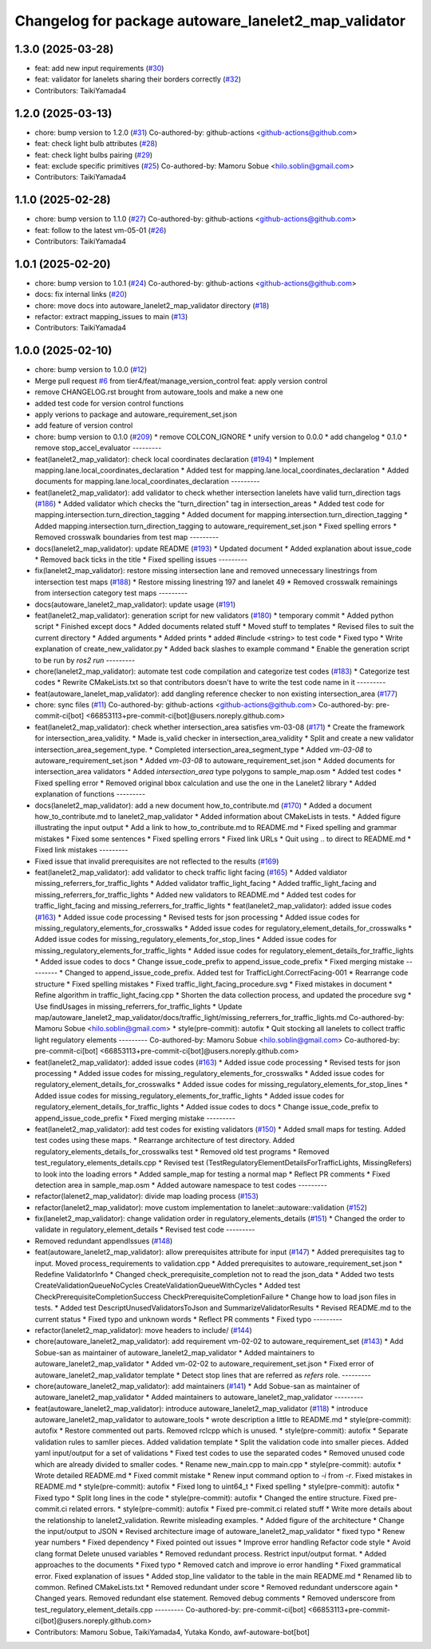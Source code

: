 ^^^^^^^^^^^^^^^^^^^^^^^^^^^^^^^^^^^^^^^^^^^^^^^^^^^^^
Changelog for package autoware_lanelet2_map_validator
^^^^^^^^^^^^^^^^^^^^^^^^^^^^^^^^^^^^^^^^^^^^^^^^^^^^^

1.3.0 (2025-03-28)
------------------
* feat: add new input requirements (`#30 <https://github.com/tier4/autoware_lanelet2_map_validator/issues/30>`_)
* feat: validator for lanelets sharing their borders correctly (`#32 <https://github.com/tier4/autoware_lanelet2_map_validator/issues/32>`_)
* Contributors: TaikiYamada4

1.2.0 (2025-03-13)
------------------
* chore: bump version to 1.2.0 (`#31 <https://github.com/tier4/autoware_lanelet2_map_validator/issues/31>`_)
  Co-authored-by: github-actions <github-actions@github.com>
* feat: check light bulb attributes (`#28 <https://github.com/tier4/autoware_lanelet2_map_validator/issues/28>`_)
* feat: check light bulbs pairing (`#29 <https://github.com/tier4/autoware_lanelet2_map_validator/issues/29>`_)
* feat: exclude specific primitives (`#25 <https://github.com/tier4/autoware_lanelet2_map_validator/issues/25>`_)
  Co-authored-by: Mamoru Sobue <hilo.soblin@gmail.com>
* Contributors: TaikiYamada4

1.1.0 (2025-02-28)
------------------
* chore: bump version to 1.1.0 (`#27 <https://github.com/tier4/autoware_lanelet2_map_validator/issues/27>`_)
  Co-authored-by: github-actions <github-actions@github.com>
* feat: follow to the latest vm-05-01 (`#26 <https://github.com/tier4/autoware_lanelet2_map_validator/issues/26>`_)
* Contributors: TaikiYamada4

1.0.1 (2025-02-20)
------------------
* chore: bump version to 1.0.1 (`#24 <https://github.com/tier4/autoware_lanelet2_map_validator/issues/24>`_)
  Co-authored-by: github-actions <github-actions@github.com>
* docs: fix internal links (`#20 <https://github.com/tier4/autoware_lanelet2_map_validator/issues/20>`_)
* chore: move docs into autoware_lanelet2_map_validator directory (`#18 <https://github.com/tier4/autoware_lanelet2_map_validator/issues/18>`_)
* refactor: extract mapping_issues to main (`#13 <https://github.com/tier4/autoware_lanelet2_map_validator/issues/13>`_)
* Contributors: TaikiYamada4

1.0.0 (2025-02-10)
------------------
* chore: bump version to 1.0.0 (`#12 <https://github.com/tier4/autoware_lanelet2_map_validator/issues/12>`_)
* Merge pull request `#6 <https://github.com/tier4/autoware_lanelet2_map_validator/issues/6>`_ from tier4/feat/manage_version_control
  feat: apply version control
* remove CHANGELOG.rst brought from autoware_tools and make a new one
* added test code for version control functions
* apply verions to package and autoware_requirement_set.json
* add feature of version control
* chore: bump version to 0.1.0 (`#209 <https://github.com/tier4/autoware_lanelet2_map_validator/issues/209>`_)
  * remove COLCON_IGNORE
  * unify version to 0.0.0
  * add changelog
  * 0.1.0
  * remove stop_accel_evaluator
  ---------
* feat(lanelet2_map_validator): check local coordinates declaration (`#194 <https://github.com/tier4/autoware_lanelet2_map_validator/issues/194>`_)
  * Implement mapping.lane.local_coordinates_declaration
  * Added test for mapping.lane.local_coordinates_declaration
  * Added documents for mapping.lane.local_coordinates_declaration
  ---------
* feat(lanelet2_map_validator): add validator to check whether intersection lanelets have valid turn_direction tags (`#186 <https://github.com/tier4/autoware_lanelet2_map_validator/issues/186>`_)
  * Added validator which checks the "turn_direction" tag in intersection_areas
  * Added test code for mapping.intersection.turn_direction_tagging
  * Added document for mapping.intersection.turn_direction_tagging
  * Added mapping.intersection.turn_direction_tagging to autoware_requirement_set.json
  * Fixed spelling errors
  * Removed crosswalk boundaries from test map
  ---------
* docs(lanelet2_map_validator): update README (`#193 <https://github.com/tier4/autoware_lanelet2_map_validator/issues/193>`_)
  * Updated document
  * Added explanation about issue_code
  * Removed back ticks in the title
  * Fixed spelling issues
  ---------
* fix(lanelet2_map_validator): restore missing intersection lane and removed unnecessary linestrings from intersection test maps (`#188 <https://github.com/tier4/autoware_lanelet2_map_validator/issues/188>`_)
  * Restore missing linestring 197 and lanelet 49
  * Removed crosswalk remainings from intersection category test maps
  ---------
* docs(autoware_lanelet2_map_validator): update usage (`#191 <https://github.com/tier4/autoware_lanelet2_map_validator/issues/191>`_)
* feat(lanelet2_map_validator): generation script for new validators (`#180 <https://github.com/tier4/autoware_lanelet2_map_validator/issues/180>`_)
  * temporary commit
  * Added python script
  * Finished except docs
  * Added documents related stuff
  * Moved stuff to templates
  * Revised files to suit the current directory
  * Added arguments
  * Added prints
  * added #include <string> to test code
  * Fixed typo
  * Write explanation of create_new_validator.py
  * Added back slashes to example command
  * Enable the generation script to be run by `ros2 run`
  ---------
* chore(lanelet2_map_validator): automate test code compilation and categorize test codes (`#183 <https://github.com/tier4/autoware_lanelet2_map_validator/issues/183>`_)
  * Categorize test codes
  * Rewrite CMakeLists.txt so that contributors doesn't have to write the test code name in it
  ---------
* feat(autoware_lanelet_map_validator): add dangling reference checker to non existing intersection_area (`#177 <https://github.com/tier4/autoware_lanelet2_map_validator/issues/177>`_)
* chore: sync files (`#11 <https://github.com/tier4/autoware_lanelet2_map_validator/issues/11>`_)
  Co-authored-by: github-actions <github-actions@github.com>
  Co-authored-by: pre-commit-ci[bot] <66853113+pre-commit-ci[bot]@users.noreply.github.com>
* feat(lanelet2_map_validator): check whether intersection_area satisfies vm-03-08 (`#171 <https://github.com/tier4/autoware_lanelet2_map_validator/issues/171>`_)
  * Create the framework for intersection_area_validity.
  * Made is_valid checker in intersection_area_validity
  * Split and create a new validator intersection_area_segement_type.
  * Completed intersection_area_segment_type
  * Added `vm-03-08` to autoware_requirement_set.json
  * Added `vm-03-08` to autoware_requirement_set.json
  * Added documents for intersection_area validators
  * Added `intersection_area` type polygons to sample_map.osm
  * Added test codes
  * Fixed spelling error
  * Removed original bbox calculation and use the one in the Lanelet2 library
  * Added explanation of functions
  ---------
* docs(lanelet2_map_validator): add a new document how_to_contribute.md (`#170 <https://github.com/tier4/autoware_lanelet2_map_validator/issues/170>`_)
  * Added a document how_to_contribute.md to lanelet2_map_validator
  * Added information about CMakeLists in tests.
  * Added figure illustrating the input output
  * Add a link to how_to_contribute.md to README.md
  * Fixed spelling and grammar mistakes
  * Fixed some sentences
  * Fixed spelling errors
  * Fixed link URLs
  * Quit using .. to direct to README.md
  * Fixed link mistakes
  ---------
* Fixed issue that invalid prerequisites are not reflected to the results (`#169 <https://github.com/tier4/autoware_lanelet2_map_validator/issues/169>`_)
* feat(lanelet2_map_validator): add validator to check traffic light facing (`#165 <https://github.com/tier4/autoware_lanelet2_map_validator/issues/165>`_)
  * Added valdiator missing_referrers_for_traffic_lights
  * Added validator traffic_light_facing
  * Added traffic_light_facing and missing_referrers_for_traffic_lights
  * Added new validators to README.md
  * Added test codes for traffic_light_facing and missing_referrers_for_traffic_lights
  * feat(lanelet2_map_validator): added issue codes  (`#163 <https://github.com/tier4/autoware_lanelet2_map_validator/issues/163>`_)
  * Added issue code processing
  * Revised tests for json processing
  * Added issue codes for missing_regulatory_elements_for_crosswalks
  * Added issue codes for regulatory_element_details_for_crosswalks
  * Added issue codes for missing_regulatory_elements_for_stop_lines
  * Added issue codes for missing_regulatory_elements_for_traffic_lights
  * Added issue codes for regulatory_element_details_for_traffic_lights
  * Added issue codes to docs
  * Change issue_code_prefix to append_issue_code_prefix
  * Fixed merging mistake
  ---------
  * Changed to append_issue_code_prefix.
  Added test for TrafficLight.CorrectFacing-001
  * Rearrange code structure
  * Fixed spelling mistakes
  * Fixed traffic_light_facing_procedure.svg
  * Fixed mistakes in document
  * Refine algorithm in traffic_light_facing.cpp
  * Shorten the data collection process, and updated the procedure svg
  * Use findUsages in missing_referrers_for_traffic_lights
  * Update map/autoware_lanelet2_map_validator/docs/traffic_light/missing_referrers_for_traffic_lights.md
  Co-authored-by: Mamoru Sobue <hilo.soblin@gmail.com>
  * style(pre-commit): autofix
  * Quit stocking all lanelets to collect traffic light regulatory elements
  ---------
  Co-authored-by: Mamoru Sobue <hilo.soblin@gmail.com>
  Co-authored-by: pre-commit-ci[bot] <66853113+pre-commit-ci[bot]@users.noreply.github.com>
* feat(lanelet2_map_validator): added issue codes  (`#163 <https://github.com/tier4/autoware_lanelet2_map_validator/issues/163>`_)
  * Added issue code processing
  * Revised tests for json processing
  * Added issue codes for missing_regulatory_elements_for_crosswalks
  * Added issue codes for regulatory_element_details_for_crosswalks
  * Added issue codes for missing_regulatory_elements_for_stop_lines
  * Added issue codes for missing_regulatory_elements_for_traffic_lights
  * Added issue codes for regulatory_element_details_for_traffic_lights
  * Added issue codes to docs
  * Change issue_code_prefix to append_issue_code_prefix
  * Fixed merging mistake
  ---------
* feat(lanelet2_map_validator): add test codes for existing validators (`#150 <https://github.com/tier4/autoware_lanelet2_map_validator/issues/150>`_)
  * Added small maps for testing.
  Added test codes using these maps.
  * Rearrange architecture of test directory.
  Added regulatory_elements_details_for_crosswalks test
  * Removed old test programs
  * Removed test_regulatory_elements_details.cpp
  * Revised test (TestRegulatoryElementDetailsForTrafficLights, MissingRefers) to look into the loading errors
  * Added sample_map for testing a normal map
  * Reflect PR comments
  * Fixed detection area in sample_map.osm
  * Added autoware namespace to test codes
  ---------
* refactor(lalenet2_map_validator): divide map loading process (`#153 <https://github.com/tier4/autoware_lanelet2_map_validator/issues/153>`_)
* refactor(lanelet2_map_validator): move custom implementation to lanelet::autoware::validation (`#152 <https://github.com/tier4/autoware_lanelet2_map_validator/issues/152>`_)
* fix(lanelet2_map_validator): change validation order in regulatory_elements_details (`#151 <https://github.com/tier4/autoware_lanelet2_map_validator/issues/151>`_)
  * Changed the order to validate in regulatory_element_details
  * Revised test code
  ---------
* Removed redundant appendIssues (`#148 <https://github.com/tier4/autoware_lanelet2_map_validator/issues/148>`_)
* feat(autoware_lanelet2_map_validator): allow prerequisites attribute for input (`#147 <https://github.com/tier4/autoware_lanelet2_map_validator/issues/147>`_)
  * Added prerequisites tag to input.
  Moved process_requirements to validation.cpp
  * Added prerequisites to autoware_requirement_set.json
  * Redefine ValidatorInfo
  * Changed check_prerequisite_completion not to read the json_data
  * Added two tests CreateValidationQueueNoCycles CreateValidationQueueWithCycles
  * Added test CheckPrerequisiteCompletionSuccess CheckPrerequisiteCompletionFailure
  * Change how to load json files in tests.
  * Added test DescriptUnusedValidatorsToJson and SummarizeValidatorResults
  * Revised README.md to the current status
  * Fixed typo and unknown words
  * Reflect PR comments
  * Fixed typo
  ---------
* refactor(lanelet2_map_validator): move headers to include/ (`#144 <https://github.com/tier4/autoware_lanelet2_map_validator/issues/144>`_)
* chore(autoware_lanelet2_map_validator): add requirement vm-02-02 to autoware_requirement_set (`#143 <https://github.com/tier4/autoware_lanelet2_map_validator/issues/143>`_)
  * Add Sobue-san as maintainer of autoware_lanelet2_map_validator
  * Added maintainers to autoware_lanelet2_map_validator
  * Added vm-02-02 to autoware_requirement_set.json
  * Fixed error of autoware_lanelet2_map_validator template
  * Detect stop lines that are referred as `refers` role.
  ---------
* chore(autoware_lanelet2_map_validator): add maintainers (`#141 <https://github.com/tier4/autoware_lanelet2_map_validator/issues/141>`_)
  * Add Sobue-san as maintainer of autoware_lanelet2_map_validator
  * Added maintainers to autoware_lanelet2_map_validator
  ---------
* feat(autoware_lanelet2_map_validator): introduce autoware_lanelet2_map_validator (`#118 <https://github.com/tier4/autoware_lanelet2_map_validator/issues/118>`_)
  * introduce autoware_lanelet2_map_validator to autoware_tools
  * wrote description a little to README.md
  * style(pre-commit): autofix
  * Restore commented out parts.
  Removed rclcpp which is unused.
  * style(pre-commit): autofix
  * Separate validation rules to samller pieces.
  Added validation template
  * Split the validation code into smaller pieces.
  Added yaml input/output for a set of validations
  * Fixed test codes to use the separated codes
  * Removed unused code which are already divided to smaller codes.
  * Rename new_main.cpp to main.cpp
  * style(pre-commit): autofix
  * Wrote detailed README.md
  * Fixed commit mistake
  * Renew input command option to `-i` from `-r`.
  Fixed mistakes in README.md
  * style(pre-commit): autofix
  * Fixed long to uint64_t
  * Fixed spelling
  * style(pre-commit): autofix
  * Fixed typo
  * Split long lines in the code
  * style(pre-commit): autofix
  * Changed the entire structure.
  Fixed pre-commit.ci related errors.
  * style(pre-commit): autofix
  * Fixed pre-commit.ci related stuff
  * Write more details about the relationship to lanelet2_validation.
  Rewrite misleading examples.
  * Added figure of the architecture
  * Change the input/output to JSON
  * Revised architecture image of autoware_lanelet2_map_validator
  * fixed typo
  * Renew year numbers
  * Fixed dependency
  * Fixed pointed out issues
  * Improve error handling
  Refactor code style
  * Avoid clang format
  Delete unused variables
  * Removed redundant process.
  Restrict input/output format.
  * Added approaches to the documents
  * Fixed typo
  * Removed catch and improve io error handling
  * Fixed grammatical error.
  Fixed explanation of issues
  * Added stop_line validator to the table in the main README.md
  * Renamed lib to common.
  Refined CMakeLists.txt
  * Removed redundant under score
  * Removed redundant underscore again
  * Changed years.
  Removed redundant else statement.
  Removed debug comments
  * Removed underscore from test_regulatory_element_details.cpp
  ---------
  Co-authored-by: pre-commit-ci[bot] <66853113+pre-commit-ci[bot]@users.noreply.github.com>
* Contributors: Mamoru Sobue, TaikiYamada4, Yutaka Kondo, awf-autoware-bot[bot]
